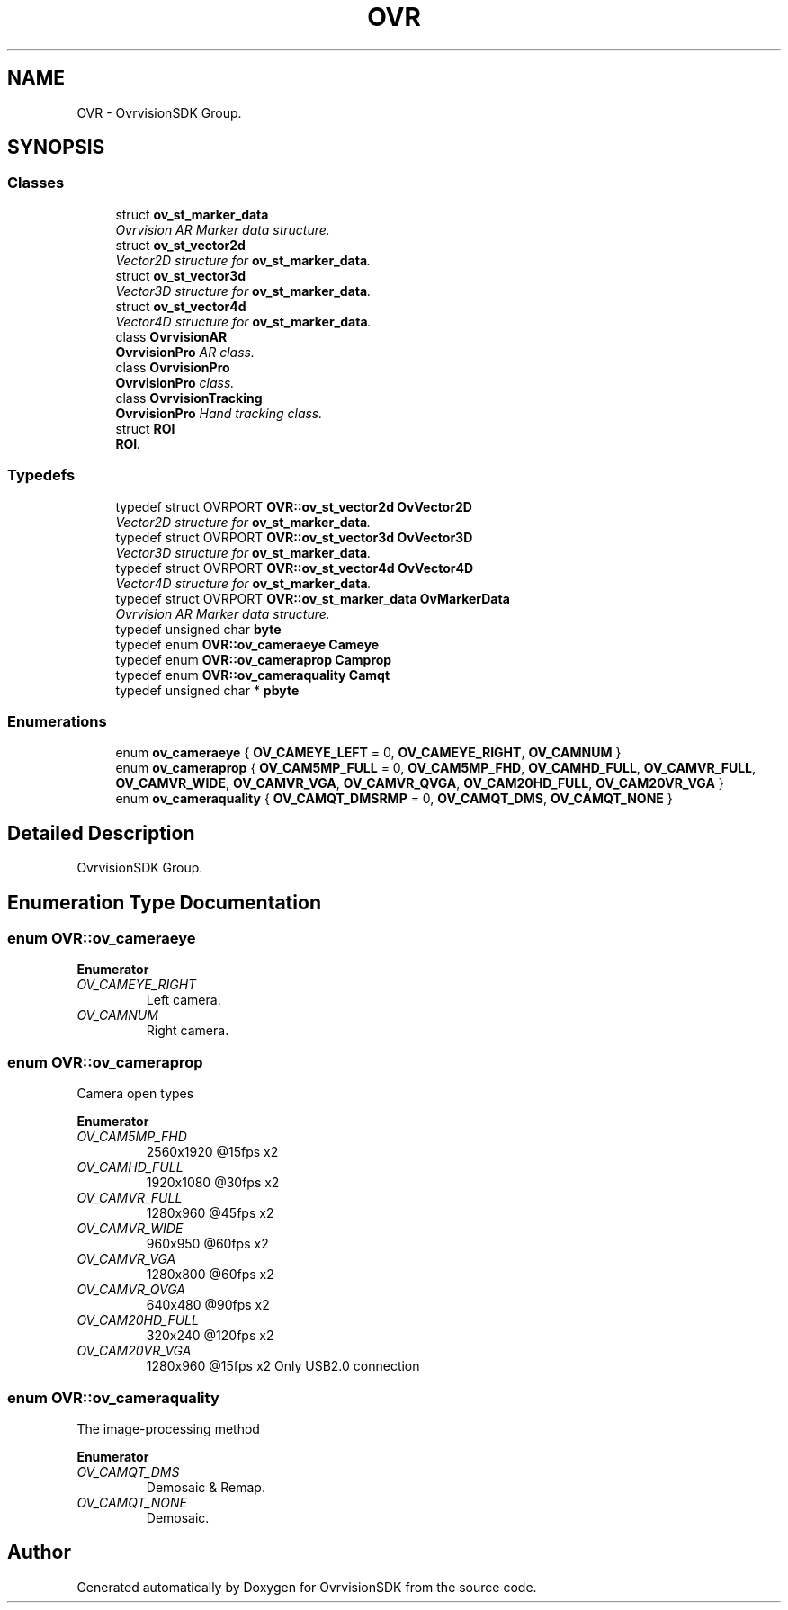 .TH "OVR" 3 "Tue Dec 1 2015" "Version 1.0" "OvrvisionSDK" \" -*- nroff -*-
.ad l
.nh
.SH NAME
OVR \- OvrvisionSDK Group\&.  

.SH SYNOPSIS
.br
.PP
.SS "Classes"

.in +1c
.ti -1c
.RI "struct \fBov_st_marker_data\fP"
.br
.RI "\fIOvrvision AR Marker data structure\&. \fP"
.ti -1c
.RI "struct \fBov_st_vector2d\fP"
.br
.RI "\fIVector2D structure for \fBov_st_marker_data\fP\&. \fP"
.ti -1c
.RI "struct \fBov_st_vector3d\fP"
.br
.RI "\fIVector3D structure for \fBov_st_marker_data\fP\&. \fP"
.ti -1c
.RI "struct \fBov_st_vector4d\fP"
.br
.RI "\fIVector4D structure for \fBov_st_marker_data\fP\&. \fP"
.ti -1c
.RI "class \fBOvrvisionAR\fP"
.br
.RI "\fI\fBOvrvisionPro\fP AR class\&. \fP"
.ti -1c
.RI "class \fBOvrvisionPro\fP"
.br
.RI "\fI\fBOvrvisionPro\fP class\&. \fP"
.ti -1c
.RI "class \fBOvrvisionTracking\fP"
.br
.RI "\fI\fBOvrvisionPro\fP Hand tracking class\&. \fP"
.ti -1c
.RI "struct \fBROI\fP"
.br
.RI "\fI\fBROI\fP\&. \fP"
.in -1c
.SS "Typedefs"

.in +1c
.ti -1c
.RI "typedef struct OVRPORT \fBOVR::ov_st_vector2d\fP \fBOvVector2D\fP"
.br
.RI "\fIVector2D structure for \fBov_st_marker_data\fP\&. \fP"
.ti -1c
.RI "typedef struct OVRPORT \fBOVR::ov_st_vector3d\fP \fBOvVector3D\fP"
.br
.RI "\fIVector3D structure for \fBov_st_marker_data\fP\&. \fP"
.ti -1c
.RI "typedef struct OVRPORT \fBOVR::ov_st_vector4d\fP \fBOvVector4D\fP"
.br
.RI "\fIVector4D structure for \fBov_st_marker_data\fP\&. \fP"
.ti -1c
.RI "typedef struct OVRPORT \fBOVR::ov_st_marker_data\fP \fBOvMarkerData\fP"
.br
.RI "\fIOvrvision AR Marker data structure\&. \fP"
.ti -1c
.RI "typedef unsigned char \fBbyte\fP"
.br
.ti -1c
.RI "typedef enum \fBOVR::ov_cameraeye\fP \fBCameye\fP"
.br
.ti -1c
.RI "typedef enum \fBOVR::ov_cameraprop\fP \fBCamprop\fP"
.br
.ti -1c
.RI "typedef enum \fBOVR::ov_cameraquality\fP \fBCamqt\fP"
.br
.ti -1c
.RI "typedef unsigned char * \fBpbyte\fP"
.br
.in -1c
.SS "Enumerations"

.in +1c
.ti -1c
.RI "enum \fBov_cameraeye\fP { \fBOV_CAMEYE_LEFT\fP = 0, \fBOV_CAMEYE_RIGHT\fP, \fBOV_CAMNUM\fP }"
.br
.ti -1c
.RI "enum \fBov_cameraprop\fP { \fBOV_CAM5MP_FULL\fP = 0, \fBOV_CAM5MP_FHD\fP, \fBOV_CAMHD_FULL\fP, \fBOV_CAMVR_FULL\fP, \fBOV_CAMVR_WIDE\fP, \fBOV_CAMVR_VGA\fP, \fBOV_CAMVR_QVGA\fP, \fBOV_CAM20HD_FULL\fP, \fBOV_CAM20VR_VGA\fP }"
.br
.ti -1c
.RI "enum \fBov_cameraquality\fP { \fBOV_CAMQT_DMSRMP\fP = 0, \fBOV_CAMQT_DMS\fP, \fBOV_CAMQT_NONE\fP }"
.br
.in -1c
.SH "Detailed Description"
.PP 
OvrvisionSDK Group\&. 
.SH "Enumeration Type Documentation"
.PP 
.SS "enum \fBOVR::ov_cameraeye\fP"

.PP
\fBEnumerator\fP
.in +1c
.TP
\fB\fIOV_CAMEYE_RIGHT \fP\fP
Left camera\&. 
.TP
\fB\fIOV_CAMNUM \fP\fP
Right camera\&. 
.SS "enum \fBOVR::ov_cameraprop\fP"
Camera open types 
.PP
\fBEnumerator\fP
.in +1c
.TP
\fB\fIOV_CAM5MP_FHD \fP\fP
2560x1920 @15fps x2 
.TP
\fB\fIOV_CAMHD_FULL \fP\fP
1920x1080 @30fps x2 
.TP
\fB\fIOV_CAMVR_FULL \fP\fP
1280x960 @45fps x2 
.TP
\fB\fIOV_CAMVR_WIDE \fP\fP
960x950 @60fps x2 
.TP
\fB\fIOV_CAMVR_VGA \fP\fP
1280x800 @60fps x2 
.TP
\fB\fIOV_CAMVR_QVGA \fP\fP
640x480 @90fps x2 
.TP
\fB\fIOV_CAM20HD_FULL \fP\fP
320x240 @120fps x2 
.TP
\fB\fIOV_CAM20VR_VGA \fP\fP
1280x960 @15fps x2 Only USB2\&.0 connection 
.SS "enum \fBOVR::ov_cameraquality\fP"
The image-processing method 
.PP
\fBEnumerator\fP
.in +1c
.TP
\fB\fIOV_CAMQT_DMS \fP\fP
Demosaic & Remap\&. 
.TP
\fB\fIOV_CAMQT_NONE \fP\fP
Demosaic\&. 
.SH "Author"
.PP 
Generated automatically by Doxygen for OvrvisionSDK from the source code\&.
